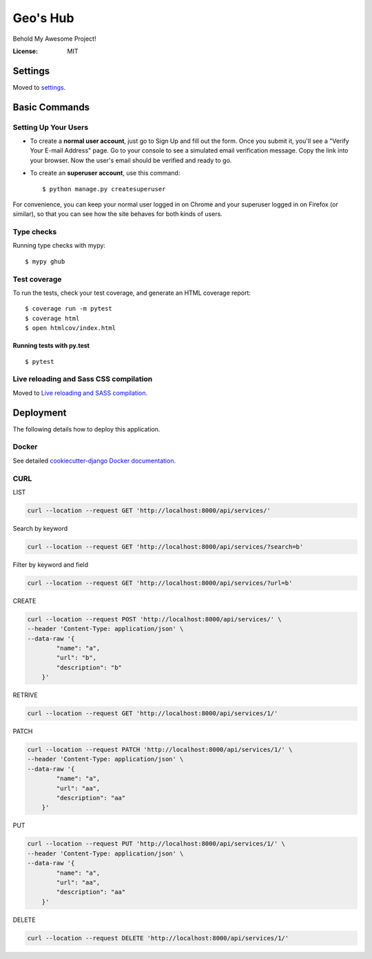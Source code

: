 Geo's Hub
=========

Behold My Awesome Project!

.. image:: https://img.shields.io/badge/built%20with-Cookiecutter%20Django-ff69b4.svg?logo=cookiecutter
     :target: https://github.com/pydanny/cookiecutter-django/
     :alt: Built with Cookiecutter Django
.. image:: https://img.shields.io/badge/code%20style-black-000000.svg
     :target: https://github.com/ambv/black
     :alt: Black code style

:License: MIT

Settings
--------

Moved to settings_.

.. _settings: http://cookiecutter-django.readthedocs.io/en/latest/settings.html

Basic Commands
--------------

Setting Up Your Users
^^^^^^^^^^^^^^^^^^^^^

* To create a **normal user account**, just go to Sign Up and fill out the form. Once you submit it, you'll see a "Verify Your E-mail Address" page. Go to your console to see a simulated email verification message. Copy the link into your browser. Now the user's email should be verified and ready to go.

* To create an **superuser account**, use this command::

    $ python manage.py createsuperuser

For convenience, you can keep your normal user logged in on Chrome and your superuser logged in on Firefox (or similar), so that you can see how the site behaves for both kinds of users.

Type checks
^^^^^^^^^^^

Running type checks with mypy:

::

  $ mypy ghub

Test coverage
^^^^^^^^^^^^^

To run the tests, check your test coverage, and generate an HTML coverage report::

    $ coverage run -m pytest
    $ coverage html
    $ open htmlcov/index.html

Running tests with py.test
~~~~~~~~~~~~~~~~~~~~~~~~~~

::

  $ pytest

Live reloading and Sass CSS compilation
^^^^^^^^^^^^^^^^^^^^^^^^^^^^^^^^^^^^^^^

Moved to `Live reloading and SASS compilation`_.

.. _`Live reloading and SASS compilation`: http://cookiecutter-django.readthedocs.io/en/latest/live-reloading-and-sass-compilation.html

Deployment
----------

The following details how to deploy this application.

Docker
^^^^^^

See detailed `cookiecutter-django Docker documentation`_.

.. _`cookiecutter-django Docker documentation`: http://cookiecutter-django.readthedocs.io/en/latest/deployment-with-docker.html



CURL
^^^^

LIST

.. code-block:: bash

    curl --location --request GET 'http://localhost:8000/api/services/'

Search by keyword

.. code-block:: bash

    curl --location --request GET 'http://localhost:8000/api/services/?search=b'

Filter by keyword and field

.. code-block:: bash

    curl --location --request GET 'http://localhost:8000/api/services/?url=b'

CREATE

.. code-block:: bash

    curl --location --request POST 'http://localhost:8000/api/services/' \
    --header 'Content-Type: application/json' \
    --data-raw '{
            "name": "a",
            "url": "b",
            "description": "b"
        }'

RETRIVE

.. code-block:: bash

    curl --location --request GET 'http://localhost:8000/api/services/1/'

PATCH

.. code-block:: bash

    curl --location --request PATCH 'http://localhost:8000/api/services/1/' \
    --header 'Content-Type: application/json' \
    --data-raw '{
            "name": "a",
            "url": "aa",
            "description": "aa"
        }'

PUT

.. code-block:: bash

    curl --location --request PUT 'http://localhost:8000/api/services/1/' \
    --header 'Content-Type: application/json' \
    --data-raw '{
            "name": "a",
            "url": "aa",
            "description": "aa"
        }'

DELETE

.. code-block:: bash

    curl --location --request DELETE 'http://localhost:8000/api/services/1/'